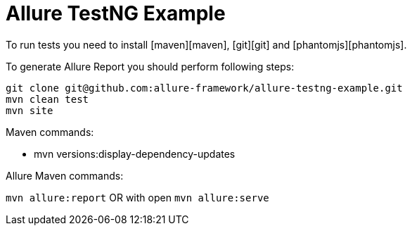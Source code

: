 # Allure TestNG Example


To run tests you need to install [maven][maven], [git][git] and [phantomjs][phantomjs].

To generate Allure Report you should perform following steps:

```bash
git clone git@github.com:allure-framework/allure-testng-example.git
mvn clean test
mvn site
```

.Maven commands:
* mvn versions:display-dependency-updates

.Allure Maven commands:
`mvn allure:report`
OR with open
`mvn allure:serve`

